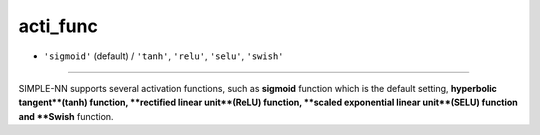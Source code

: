 =========
acti_func
=========

- ``'sigmoid'`` (default) / ``'tanh'``, ``'relu'``, ``'selu'``, ``'swish'`` 
----

SIMPLE-NN supports several activation functions, such as **sigmoid** function which is the default setting, **hyperbolic tangent**(tanh) function, **rectified linear unit**(ReLU) function, **scaled exponential linear unit**(SELU) function and **Swish** function.
